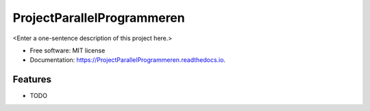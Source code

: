 ===========================
ProjectParallelProgrammeren
===========================



<Enter a one-sentence description of this project here.>


* Free software: MIT license
* Documentation: https://ProjectParallelProgrammeren.readthedocs.io.


Features
--------

* TODO
